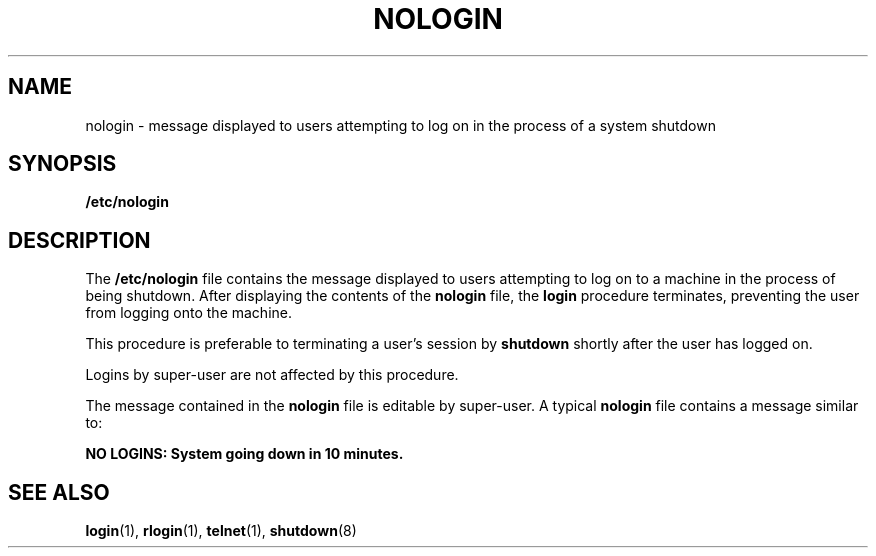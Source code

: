 '\" te
.\"  Copyright (c) 1995 Sun Microsystems, Inc.  All Rights Reserved.
.\" The contents of this file are subject to the terms of the Common Development and Distribution License (the "License").  You may not use this file except in compliance with the License.
.\" You can obtain a copy of the license at usr/src/OPENSOLARIS.LICENSE or http://www.opensolaris.org/os/licensing.  See the License for the specific language governing permissions and limitations under the License.
.\" When distributing Covered Code, include this CDDL HEADER in each file and include the License file at usr/src/OPENSOLARIS.LICENSE.  If applicable, add the following below this CDDL HEADER, with the fields enclosed by brackets "[]" replaced with your own identifying information: Portions Copyright [yyyy] [name of copyright owner]
.TH NOLOGIN 4 "Dec 21, 1995"
.SH NAME
nologin \- message displayed to users attempting to log on in the process of a
system shutdown
.SH SYNOPSIS
.LP
.nf
\fB/etc/nologin\fR
.fi

.SH DESCRIPTION
.sp
.LP
The  \fB/etc/nologin\fR file contains the message displayed to users attempting
to log on to a  machine in the process of being shutdown.  After displaying the
contents of the  \fBnologin\fR file,  the  \fBlogin\fR procedure  terminates,
preventing the user from logging onto the machine.
.sp
.LP
This procedure is preferable to  terminating a user's session by
\fBshutdown\fR shortly after the user has logged on.
.sp
.LP
Logins by  super-user are not affected by this procedure.
.sp
.LP
The message contained in the  \fBnologin\fR file is editable by super-user. A
typical  \fBnologin\fR file contains a message similar to:
.sp
.LP
\fBNO LOGINS: System going down in 10 minutes.\fR
.SH SEE ALSO
.sp
.LP
\fBlogin\fR(1), \fBrlogin\fR(1), \fBtelnet\fR(1), \fBshutdown\fR(8)
